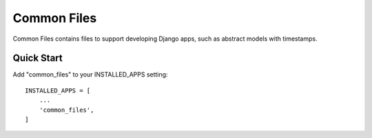 ============
Common Files
============

Common Files contains files to support developing Django apps, such as abstract
models with timestamps.

Quick Start
-----------

Add "common_files" to your INSTALLED_APPS setting::

    INSTALLED_APPS = [
        ...
        'common_files',
    ]
